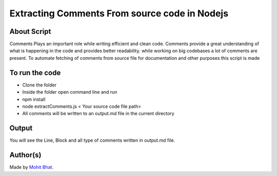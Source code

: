 Extracting Comments From source code in Nodejs
==============================================

|checkout|

About Script
------------

Comments Plays an important role while writing efficient and clean code.
Comments provide a great understanding of what is happening in the code
and provides better readability. while working on big codebases a lot of
comments are present. To automate fetching of comments from source file
for documentation and other purposes this script is made

To run the code
---------------

-  Clone the folder
-  Inside the folder open command line and run
-  npm install
-  node extractComments.js < Your source code file path>
-  All comments will be written to an output.md file in the current directory

Output
------

You will see the Line, Block and all type of comments written in output.md file.

.. image:: extractComments.png
.. image:: outputmd.png

Author(s)
---------

Made by `Mohit Bhat <https://github.com/mbcse>`__.

.. |checkout| image:: https://forthebadge.com/images/badges/check-it-out.svg
   :target: https://github.com/HarshCasper/Rotten-Scripts/tree/master/JavaScript/Extract_Comments/

